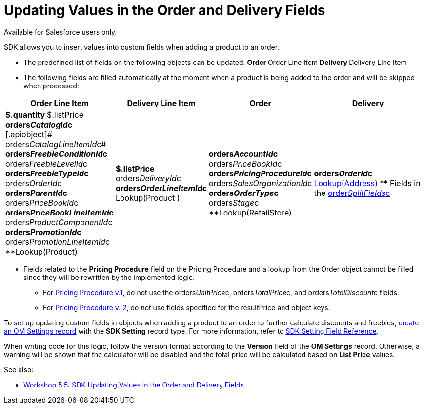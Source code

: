 = Updating Values in the Order and Delivery Fields

Available for Salesforce users only.

SDK allows you to insert values into custom fields when adding a product
to an order.

* The predefined list of fields on the following objects can be updated.
**[.object]#Order#
**[.object]#Order Line Item#
**[.object]#Delivery#
**[.object]#Delivery Line Item#
* The following fields are filled automatically at the moment when a
product is being added to the order and will be skipped when processed:

[width="100%",cols="15%,20%,10%,55%"]
|===
|*Order Line Item* |*Delivery Line Item* |*Order* |*Delivery*

a|
**[.apiobject]#$.quantity#
**[.apiobject]#$.listPrice#
**[.apiobject]#orders__CatalogId__c#
**[.apiobject]# orders__CatalogLineItemId__c#
**[.apiobject]#orders__FreebieConditionId__c#
**[.apiobject]#orders__FreebieLevelId__c#
**[.apiobject]#orders__FreebieTypeId__c#
**[.apiobject]#orders__OrderId__c#
**[.apiobject]#orders__ParentId__c#
**[.apiobject]#orders__PriceBookId__c#
**[.apiobject]#orders__PriceBookLineItemId__c#
**[.apiobject]#orders__ProductComponentId__c#
**[.apiobject]#orders__PromotionId__c#
**[.apiobject]#orders__PromotionLineItemId__c#
**[.apiobject]#Lookup(Product)#

a|
**[.apiobject]#$.listPrice#
**[.apiobject]#orders__DeliveryId__c#
**[.apiobject]#orders__OrderLineItemId__c#
**[.apiobject]#Lookup(Product# )



a|
**[.apiobject]#orders__AccountId__c#
**[.apiobject]#orders__PriceBookId__c#
**[.apiobject]#orders__PricingProcedureId__c#
**[.apiobject]#orders__SalesOrganizationId__c#
**[.apiobject]#orders__OrderType__c#
**[.apiobject]#orders__Stage__c#
**[.apiobject]#Lookup(RetailStore)#



a|
**[.apiobject]#orders__OrderId__c#
** xref:creating-a-relationship-between-custom-address-object-and-delivery-1-0[Lookup(Address)]
** Fields in the
[.apiobject]#xref:admin-guide/managing-ct-orders/sales-organization-management/settings-and-sales-organization-data-model/settings-fields-reference/split-settings-field-reference[order__SplitFields__c]#



|===
* Fields related to the *Pricing Procedure* field on the
[.object]#Pricing Procedure# and a lookup from the
[.object]#Order# object cannot be filled since they will be
rewritten by the implemented logic.
** For xref:admin-guide/managing-ct-orders/price-management/ref-guide/pricing-procedure-v-1/index[Pricing Procedure v.1], do not
use the [.apiobject]#orders__UnitPrice__c#,
[.apiobject]#orders__TotalPrice__c#, and
[.apiobject]#orders__TotalDiscount__с# fields.
** For xref:admin-guide/managing-ct-orders/price-management/ref-guide/pricing-procedure-v-2/pricing-procedure-v-2-steps/index[Pricing Procedure v. 2], do
not use fields specified for the [.apiobject]#resultPrice# and
[.apiobject]#object# keys.



To set up updating custom fields in objects when adding a product to an
order to further calculate discounts and freebies,
xref:5-5-sdk-updating-values-in-the-order-and-delivery-fields[create
an OM Settings record] with the *SDK Setting* record type. For more
information, refer to xref:admin-guide/managing-ct-orders/sales-organization-management/settings-and-sales-organization-data-model/settings-fields-reference/sdk-setting-field-reference[SDK Setting
Field Reference].

When writing code for this logic, follow the version format according to
the *Version* field of the *OM Settings* record. Otherwise, a warning
will be shown that the calculator will be disabled and the total price
will be calculated based on *List Price* values.



See also:

* xref:5-5-sdk-updating-values-in-the-order-and-delivery-fields[Workshop
5.5: SDK Updating Values in the Order and Delivery Fields]
